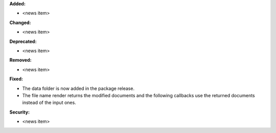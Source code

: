 **Added:**

* <news item>

**Changed:**

* <news item>

**Deprecated:**

* <news item>

**Removed:**

* <news item>

**Fixed:**

* The data folder is now added in the package release.

* The file name render returns the modified documents and the following callbacks use the returned documents instead of the input ones.

**Security:**

* <news item>
